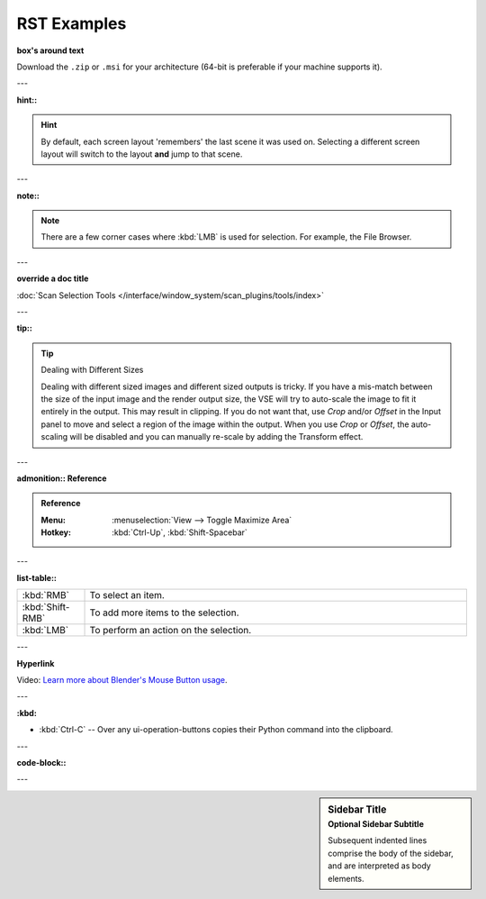 ############
RST Examples
############

**box's around text**

Download the ``.zip`` or ``.msi`` for your architecture (64-bit is preferable if your machine supports it).

---

**hint::**

.. hint::

   By default, each screen layout 'remembers' the last scene
   it was used on. Selecting a different screen layout will switch to the layout **and** jump to that scene.

---

**note::**

.. note::

   There are a few corner cases where :kbd:`LMB` is used for selection.
   For example, the File Browser.

---

**override a doc title**

:doc:`Scan Selection Tools </interface/window_system/scan_plugins/tools/index>`

---

**tip::**

.. tip:: Dealing with Different Sizes

   Dealing with different sized images and different sized outputs is tricky.
   If you have a mis-match between the size of the input image and the render output size,
   the VSE will try to auto-scale the image to fit it entirely in the output.
   This may result in clipping. If you do not want that, use *Crop* and/or *Offset* in the Input
   panel to move and select a region of the image within the output. When you use *Crop* or *Offset*,
   the auto-scaling will be disabled and you can manually re-scale by adding the Transform effect.

---

**admonition:: Reference**

.. admonition:: Reference
   :class: refbox

   :Menu:      :menuselection:`View --> Toggle Maximize Area`
   :Hotkey:    :kbd:`Ctrl-Up`, :kbd:`Shift-Spacebar`

---

**list-table::**

.. list-table::
   :widths: 15 85

   * - :kbd:`RMB`
     - To select an item.
   * - :kbd:`Shift-RMB`
     - To add more items to the selection.
   * - :kbd:`LMB`
     - To perform an action on the selection.

---

**Hyperlink**

Video: `Learn more about Blender's Mouse Button usage <https://vimeo.com/76335056>`__.

---

**:kbd:**

- :kbd:`Ctrl-C` -- Over any ui-operation-buttons copies their Python command into the clipboard.

---

**code-block::**

.. code-block:: python
   :linenos:

   import bpy
   def some_function():
       ...

---

.. sidebar:: Sidebar Title
   :subtitle: Optional Sidebar Subtitle

   Subsequent indented lines comprise
   the body of the sidebar, and are
   interpreted as body elements.
